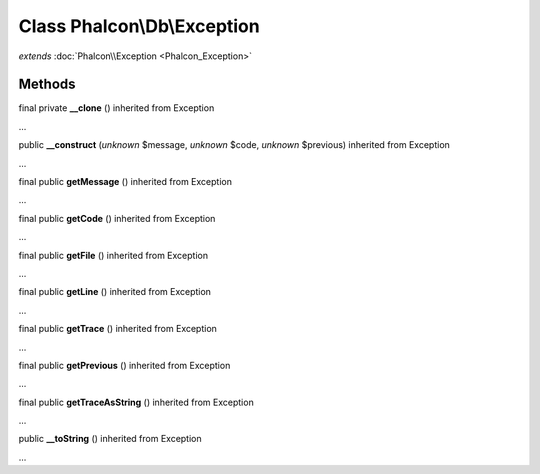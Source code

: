 Class **Phalcon\\Db\\Exception**
================================

*extends* :doc:`Phalcon\\Exception <Phalcon_Exception>`

Methods
---------

final private **__clone** () inherited from Exception

...


public **__construct** (*unknown* $message, *unknown* $code, *unknown* $previous) inherited from Exception

...


final public **getMessage** () inherited from Exception

...


final public **getCode** () inherited from Exception

...


final public **getFile** () inherited from Exception

...


final public **getLine** () inherited from Exception

...


final public **getTrace** () inherited from Exception

...


final public **getPrevious** () inherited from Exception

...


final public **getTraceAsString** () inherited from Exception

...


public **__toString** () inherited from Exception

...


